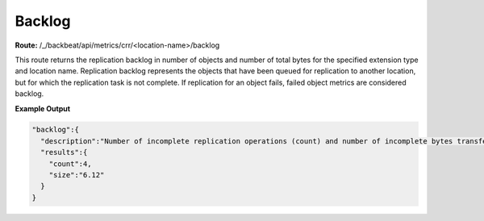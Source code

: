 Backlog
=======

**Route:** /_/backbeat/api/metrics/crr/<location-name>/backlog

This route returns the replication backlog in number of objects and
number of total bytes for the specified extension type and location
name. Replication backlog represents the objects that have been queued
for replication to another location, but for which the replication task
is not complete. If replication for an object fails, failed object
metrics are considered backlog.

**Example Output**

.. code::

  "backlog":{
    "description":"Number of incomplete replication operations (count) and number of incomplete bytes transferred (size)",
    "results":{
      "count":4,
      "size":"6.12"
    }
  }
